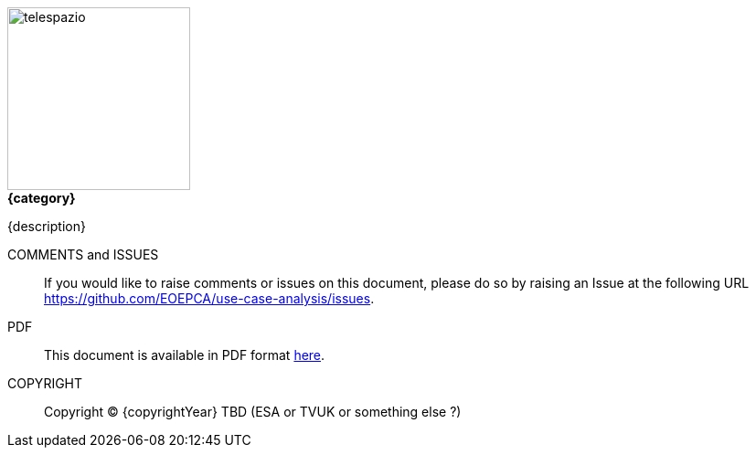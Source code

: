 
image::telespazio.png[float=right,width=200]

.[big]#*{category}*#

{description}

COMMENTS and ISSUES::
If you would like to raise comments or issues on this document, please do so by raising an Issue at the following URL https://github.com/EOEPCA/use-case-analysis/issues.

PDF::
This document is available in PDF format https://eoepca.github.io/use-case-analysis/EOEPCA-use-case-analysis.pdf[here].

COPYRIGHT::
Copyright © {copyrightYear} TBD (ESA or TVUK or something else ?)

<<<<

toc::[]
